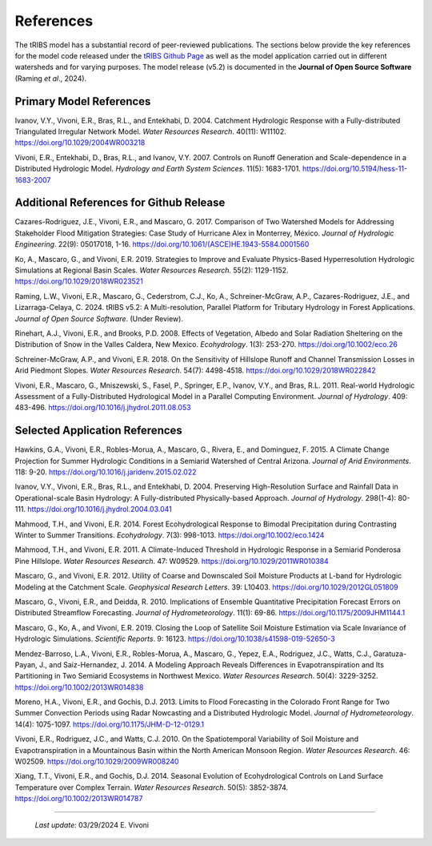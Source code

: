 References
=============

The tRIBS model has a substantial record of peer-reviewed publications. The sections below provide the key references for the model code released under the `tRIBS Github Page <https://github.com/tribshms>`_ as well as the model application carried out in different watersheds and for varying purposes. The model release (v5.2) is documented in the **Journal of Open Source Software** (Raming *et al*., 2024).

Primary Model References
---------------------------

Ivanov, V.Y., Vivoni, E.R., Bras, R.L., and Entekhabi, D. 2004. Catchment Hydrologic Response with a Fully-distributed Triangulated Irregular Network Model. *Water Resources Research*. 40(11): W11102. https://doi.org/10.1029/2004WR003218

Vivoni, E.R., Entekhabi, D., Bras, R.L., and Ivanov, V.Y. 2007. Controls on Runoff Generation and Scale-dependence in a Distributed Hydrologic Model. *Hydrology and Earth System Sciences*. 11(5): 1683-1701. https://doi.org/10.5194/hess-11-1683-2007

Additional References for Github Release
-------------------------------------------

Cazares-Rodriguez, J.E., Vivoni, E.R., and Mascaro, G. 2017. Comparison of Two Watershed Models for Addressing Stakeholder Flood Mitigation Strategies: Case Study of Hurricane Alex in Monterrey, México. *Journal of Hydrologic Engineering*. 22(9): 05017018, 1-16. https://doi.org/10.1061/(ASCE)HE.1943-5584.0001560

Ko, A., Mascaro, G., and Vivoni, E.R. 2019. Strategies to Improve and Evaluate Physics-Based Hyperresolution Hydrologic Simulations at Regional Basin Scales. *Water Resources Research*. 55(2): 1129-1152. https://doi.org/10.1029/2018WR023521

Raming, L.W., Vivoni, E.R., Mascaro, G., Cederstrom, C.J., Ko, A., Schreiner-McGraw, A.P., Cazares-Rodriguez, J.E., and Lizarraga-Celaya, C. 2024. tRIBS v5.2: A Multi-resolution, Parallel Platform for Tributary Hydrology in Forest Applications. *Journal of Open Source Software*. (Under Review).

Rinehart, A.J., Vivoni, E.R., and Brooks, P.D. 2008. Effects of Vegetation, Albedo and Solar Radiation Sheltering on the Distribution of Snow in the Valles Caldera, New Mexico. *Ecohydrology*. 1(3): 253-270. https://doi.org/10.1002/eco.26

Schreiner-McGraw, A.P., and Vivoni, E.R. 2018. On the Sensitivity of Hillslope Runoff and Channel Transmission Losses in Arid Piedmont Slopes. *Water Resources Research*. 54(7): 4498-4518. https://doi.org/10.1029/2018WR022842

Vivoni, E.R., Mascaro, G., Mniszewski, S., Fasel, P., Springer, E.P., Ivanov, V.Y., and Bras, R.L. 2011. Real-world Hydrologic Assessment of a Fully-Distributed Hydrological Model in a Parallel Computing Environment. *Journal of Hydrology*. 409: 483-496. https://doi.org/10.1016/j.jhydrol.2011.08.053

Selected Application References 
---------------------------------

Hawkins, G.A., Vivoni, E.R., Robles-Morua, A., Mascaro, G., Rivera, E., and Dominguez, F. 2015. A Climate Change Projection for Summer Hydrologic Conditions in a Semiarid Watershed of Central Arizona. *Journal of Arid Environments*. 118: 9-20. https://doi.org/10.1016/j.jaridenv.2015.02.022

Ivanov, V.Y., Vivoni, E.R., Bras, R.L., and Entekhabi, D. 2004. Preserving High-Resolution Surface and Rainfall Data in Operational-scale Basin Hydrology: A Fully-distributed Physically-based Approach. *Journal of Hydrology*. 298(1-4): 80-111. https://doi.org/10.1016/j.jhydrol.2004.03.041

Mahmood, T.H., and Vivoni, E.R. 2014. Forest Ecohydrological Response to Bimodal Precipitation during Contrasting Winter to Summer Transitions. *Ecohydrology*. 7(3): 998-1013. https://doi.org/10.1002/eco.1424

Mahmood, T.H., and Vivoni, E.R. 2011. A Climate-Induced Threshold in Hydrologic Response in a Semiarid Ponderosa Pine Hillslope. *Water Resources Research*. 47: W09529. https://doi.org/10.1029/2011WR010384

Mascaro, G., and Vivoni, E.R. 2012. Utility of Coarse and Downscaled Soil Moisture Products at L-band for Hydrologic Modeling at the Catchment Scale. *Geophysical Research Letters*. 39: L10403. https://doi.org/10.1029/2012GL051809

Mascaro, G., Vivoni, E.R., and Deidda, R. 2010. Implications of Ensemble Quantitative Precipitation Forecast Errors on Distributed Streamflow Forecasting. *Journal of Hydrometeorology*. 11(1): 69-86. https://doi.org/10.1175/2009JHM1144.1

Mascaro, G., Ko, A., and Vivoni, E.R. 2019. Closing the Loop of Satellite Soil Moisture Estimation via Scale Invariance of Hydrologic Simulations. *Scientific Reports*. 9: 16123. https://doi.org/10.1038/s41598-019-52650-3

Mendez-Barroso, L.A., Vivoni, E.R., Robles-Morua, A., Mascaro, G., Yepez, E.A., Rodriguez, J.C., Watts, C.J., Garatuza-Payan, J., and Saiz-Hernandez, J. 2014. A Modeling Approach Reveals Differences in Evapotranspiration and Its Partitioning in Two Semiarid Ecosystems in Northwest Mexico. *Water Resources Research*. 50(4): 3229-3252. https://doi.org/10.1002/2013WR014838

Moreno, H.A., Vivoni, E.R., and Gochis, D.J. 2013. Limits to Flood Forecasting in the Colorado Front Range for Two Summer Convection Periods using Radar Nowcasting and a Distributed Hydrologic Model. *Journal of Hydrometeorology*. 14(4): 1075-1097. https://doi.org/10.1175/JHM-D-12-0129.1

Vivoni, E.R., Rodriguez, J.C., and Watts, C.J. 2010. On the Spatiotemporal Variability of Soil Moisture and Evapotranspiration in a Mountainous Basin within the North American Monsoon Region. *Water Resources Research*. 46: W02509. https://doi.org/10.1029/2009WR008240

Xiang, T.T., Vivoni, E.R., and Gochis, D.J. 2014. Seasonal Evolution of Ecohydrological Controls on Land Surface Temperature over Complex Terrain. *Water Resources Research*. 50(5): 3852-3874. https://doi.org/10.1002/2013WR014787


----------------------------------------------------

    *Last update:* 03/29/2024 E. Vivoni
